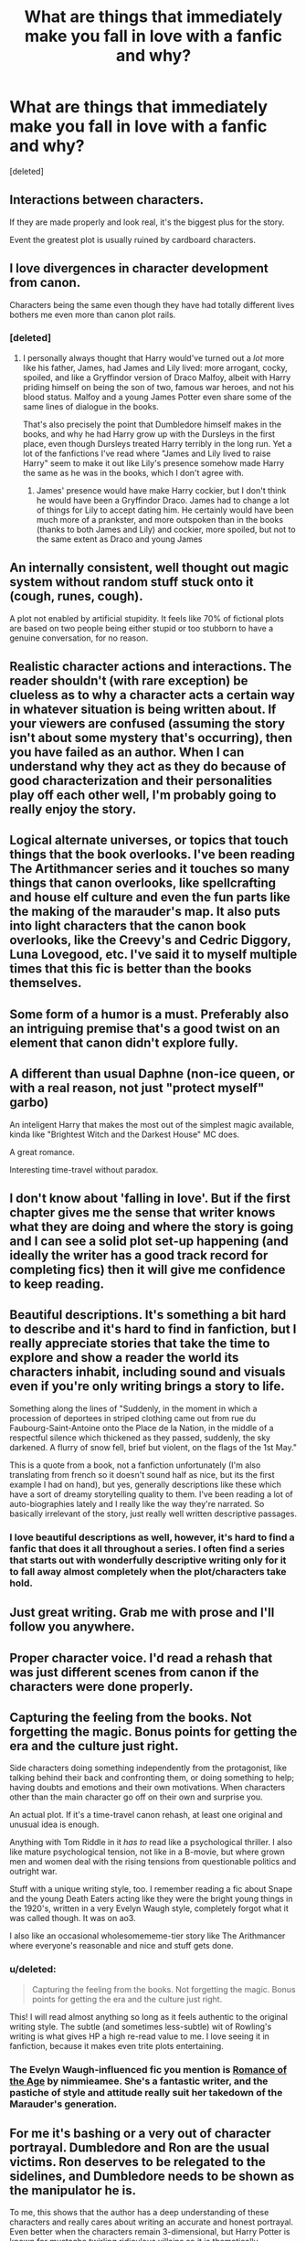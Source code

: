 #+TITLE: What are things that immediately make you fall in love with a fanfic and why?

* What are things that immediately make you fall in love with a fanfic and why?
:PROPERTIES:
:Score: 49
:DateUnix: 1526301827.0
:DateShort: 2018-May-14
:FlairText: Discussion
:END:
[deleted]


** Interactions between characters.

If they are made properly and look real, it's the biggest plus for the story.

Event the greatest plot is usually ruined by cardboard characters.
:PROPERTIES:
:Author: DrunkBystander
:Score: 44
:DateUnix: 1526304682.0
:DateShort: 2018-May-14
:END:


** I love divergences in character development from canon.

Characters being the same even though they have had totally different lives bothers me even more than canon plot rails.
:PROPERTIES:
:Author: gfe98
:Score: 35
:DateUnix: 1526307377.0
:DateShort: 2018-May-14
:END:

*** [deleted]
:PROPERTIES:
:Score: 8
:DateUnix: 1526308516.0
:DateShort: 2018-May-14
:END:

**** I personally always thought that Harry would've turned out a /lot/ more like his father, James, had James and Lily lived: more arrogant, cocky, spoiled, and like a Gryffindor version of Draco Malfoy, albeit with Harry priding himself on being the son of two, famous war heroes, and not his blood status. Malfoy and a young James Potter even share some of the same lines of dialogue in the books.

That's also precisely the point that Dumbledore himself makes in the books, and why he had Harry grow up with the Dursleys in the first place, even though Dursleys treated Harry terribly in the long run. Yet a lot of the fanfictions I've read where "James and Lily lived to raise Harry" seem to make it out like Lily's presence somehow made Harry the same as he was in the books, which I don't agree with.
:PROPERTIES:
:Author: Obversa
:Score: 12
:DateUnix: 1526322998.0
:DateShort: 2018-May-14
:END:

***** James' presence would have make Harry cockier, but I don't think he would have been a Gryffindor Draco. James had to change a lot of things for Lily to accept dating him. He certainly would have been much more of a prankster, and more outspoken than in the books (thanks to both James and Lily) and cockier, more spoiled, but not to the same extent as Draco and young James
:PROPERTIES:
:Author: Kuzmajestic
:Score: 11
:DateUnix: 1526325214.0
:DateShort: 2018-May-14
:END:


** An internally consistent, well thought out magic system without random stuff stuck onto it (cough, runes, cough).

A plot not enabled by artificial stupidity. It feels like 70% of fictional plots are based on two people being either stupid or too stubborn to have a genuine conversation, for no reason.
:PROPERTIES:
:Author: shorth
:Score: 24
:DateUnix: 1526312183.0
:DateShort: 2018-May-14
:END:


** Realistic character actions and interactions. The reader shouldn't (with rare exception) be clueless as to why a character acts a certain way in whatever situation is being written about. If your viewers are confused (assuming the story isn't about some mystery that's occurring), then you have failed as an author. When I can understand why they act as they do because of good characterization and their personalities play off each other well, I'm probably going to really enjoy the story.
:PROPERTIES:
:Author: MindForgedManacle
:Score: 8
:DateUnix: 1526309266.0
:DateShort: 2018-May-14
:END:


** Logical alternate universes, or topics that touch things that the book overlooks. I've been reading The Artithmancer series and it touches so many things that canon overlooks, like spellcrafting and house elf culture and even the fun parts like the making of the marauder's map. It also puts into light characters that the canon book overlooks, like the Creevy's and Cedric Diggory, Luna Lovegood, etc. I've said it to myself multiple times that this fic is better than the books themselves.
:PROPERTIES:
:Score: 8
:DateUnix: 1526316852.0
:DateShort: 2018-May-14
:END:


** Some form of a humor is a must. Preferably also an intriguing premise that's a good twist on an element that canon didn't explore fully.
:PROPERTIES:
:Author: Achille-Talon
:Score: 7
:DateUnix: 1526316680.0
:DateShort: 2018-May-14
:END:


** A different than usual Daphne (non-ice queen, or with a real reason, not just "protect myself" garbo)

An inteligent Harry that makes the most out of the simplest magic available, kinda like "Brightest Witch and the Darkest House" MC does.

A great romance.

Interesting time-travel without paradox.
:PROPERTIES:
:Author: nauze18
:Score: 6
:DateUnix: 1526318208.0
:DateShort: 2018-May-14
:END:


** I don't know about 'falling in love'. But if the first chapter gives me the sense that writer knows what they are doing and where the story is going and I can see a solid plot set-up happening (and ideally the writer has a good track record for completing fics) then it will give me confidence to keep reading.
:PROPERTIES:
:Author: booksandpots
:Score: 6
:DateUnix: 1526313487.0
:DateShort: 2018-May-14
:END:


** Beautiful descriptions. It's something a bit hard to describe and it's hard to find in fanfiction, but I really appreciate stories that take the time to explore and show a reader the world its characters inhabit, including sound and visuals even if you're only writing brings a story to life.

Something along the lines of "Suddenly, in the moment in which a procession of deportees in striped clothing came out from rue du Faubourg-Saint-Antoine onto the Place de la Nation, in the middle of a respectful silence which thickened as they passed, suddenly, the sky darkened. A flurry of snow fell, brief but violent, on the flags of the 1st May."

This is a quote from a book, not a fanfiction unfortunately (I'm also translating from french so it doesn't sound half as nice, but its the first example I had on hand), but yes, generally descriptions like these which have a sort of dreamy storytelling quality to them. I've been reading a lot of auto-biographies lately and I really like the way they're narrated. So basically irrelevant of the story, just really well written descriptive passages.
:PROPERTIES:
:Author: Reine_zofia
:Score: 4
:DateUnix: 1526319871.0
:DateShort: 2018-May-14
:END:

*** I love beautiful descriptions as well, however, it's hard to find a fanfic that does it all throughout a series. I often find a series that starts out with wonderfully descriptive writing only for it to fall away almost completely when the plot/characters take hold.
:PROPERTIES:
:Score: 3
:DateUnix: 1526343443.0
:DateShort: 2018-May-15
:END:


** Just great writing. Grab me with prose and I'll follow you anywhere.
:PROPERTIES:
:Author: Colubrina_
:Score: 3
:DateUnix: 1526330700.0
:DateShort: 2018-May-15
:END:


** Proper character voice. I'd read a rehash that was just different scenes from canon if the characters were done properly.
:PROPERTIES:
:Author: EpicBeardMan
:Score: 4
:DateUnix: 1526339308.0
:DateShort: 2018-May-15
:END:


** Capturing the feeling from the books. Not forgetting the magic. Bonus points for getting the era and the culture just right.

Side characters doing something independently from the protagonist, like talking behind their back and confronting them, or doing something to help; having doubts and emotions and their own motivations. When characters other than the main character go off on their own and surprise you.

An actual plot. If it's a time-travel canon rehash, at least one original and unusual idea is enough.

Anything with Tom Riddle in it /has to/ read like a psychological thriller. I also like mature psychological tension, not like in a B-movie, but where grown men and women deal with the rising tensions from questionable politics and outright war.

Stuff with a unique writing style, too. I remember reading a fic about Snape and the young Death Eaters acting like they were the bright young things in the 1920's, written in a very Evelyn Waugh style, completely forgot what it was called though. It was on ao3.

I also like an occasional wholesomememe-tier story like The Arithmancer where everyone's reasonable and nice and stuff gets done.
:PROPERTIES:
:Author: myrninerest
:Score: 8
:DateUnix: 1526317905.0
:DateShort: 2018-May-14
:END:

*** u/deleted:
#+begin_quote
  Capturing the feeling from the books. Not forgetting the magic. Bonus points for getting the era and the culture just right.
#+end_quote

This! I will read almost anything so long as it feels authentic to the original writing style. The subtle (and sometimes less-subtle) wit of Rowling's writing is what gives HP a high re-read value to me. I love seeing it in fanfiction, because it makes even trite plots entertaining.
:PROPERTIES:
:Score: 3
:DateUnix: 1526345802.0
:DateShort: 2018-May-15
:END:


*** The Evelyn Waugh-influenced fic you mention is [[https://archiveofourown.org/works/638325][Romance of the Age]] by nimmieamee. She's a fantastic writer, and the pastiche of style and attitude really suit her takedown of the Marauder's generation.
:PROPERTIES:
:Author: beta_reader
:Score: 3
:DateUnix: 1526397422.0
:DateShort: 2018-May-15
:END:


** For me it's bashing or a very out of character portrayal. Dumbledore and Ron are the usual victims. Ron deserves to be relegated to the sidelines, and Dumbledore needs to be shown as the manipulator he is.

To me, this shows that the author has a deep understanding of these characters and really cares about writing an accurate and honest portrayal. Even better when the characters remain 3-dimensional, but Harry Potter is known for mustache twirling ridiculous villains so it is thematically consistent if Dumbledore is just a ridiculous fool. It's a good sign that the author doesn't worship at JKRs altar, nodding along like an imbecile with some of the ridiculous stuff she wrote. It's a good indicator that it might be an interesting fic[[https://www.reddit.com/r/HPfanfiction/comments/8jbwr2/what_are_things_that_immediately_make_you_nope/][.]]
:PROPERTIES:
:Author: Deathcrow
:Score: 13
:DateUnix: 1526315170.0
:DateShort: 2018-May-14
:END:

*** I genuinely can't figure out if you are being deeply sarcastic or absolutely serious. On the off chance it is the latter, I disagree with you almost totally, the bashing of characters is the absolute low hanging fruit that thousands of crappy stories have latched onto. Amplifying any negative trait to the point where characters are unrecognizable and one dimensional has never produced a good story, outside of the odd tongue-in-cheek crack fic that plays it for laughs, and every single other story that was merely poor is turned into steaming garbage by adding bashing into the mix.

If you are being sarcastic then I applaud you for confusing me so much.
:PROPERTIES:
:Author: smurph26
:Score: 6
:DateUnix: 1526340862.0
:DateShort: 2018-May-15
:END:

**** Haha, I also am having the hardest time figuring out if they're being sarcastic or not.
:PROPERTIES:
:Author: firstsip
:Score: 5
:DateUnix: 1526341087.0
:DateShort: 2018-May-15
:END:

***** Glad I am not the only one, it is so perfectly written that I am leaning towards a really good troll but you can never tell.
:PROPERTIES:
:Author: smurph26
:Score: 4
:DateUnix: 1526341296.0
:DateShort: 2018-May-15
:END:


*** Wow. It took reading OP's other post to figure it out. 👏
:PROPERTIES:
:Author: Cherry_Skies
:Score: 2
:DateUnix: 1526440296.0
:DateShort: 2018-May-16
:END:


** Can you recommend any golden trio friendship fics you've read? They are my favorite too but I can never find any.
:PROPERTIES:
:Author: Narglesonthebrain
:Score: 3
:DateUnix: 1526329384.0
:DateShort: 2018-May-15
:END:


** 1. Loooonng multi-chapter fics.
2. Interesting, well-written AU's.
3. Well-written Romione.

Combine all three and I'm in love.
:PROPERTIES:
:Author: Ashwood97
:Score: 2
:DateUnix: 1526407475.0
:DateShort: 2018-May-15
:END:


** Jedi mind tricks don't work on me. There's nothing that will guarantee that I'll like your fic. If I decide to read it, I'll give it a fair shake--what I think is fair. Tbh, I don't hunt for specific genres anymore. Sure, some things I just won't touch cause it's not my thing, but I don't exclusively acour the fandom for clones of PotDK.
:PROPERTIES:
:Author: ScottPress
:Score: 1
:DateUnix: 1526389379.0
:DateShort: 2018-May-15
:END:


** I love a story if it makes my heart hurt.
:PROPERTIES:
:Author: WelcomeToInsanity
:Score: 1
:DateUnix: 1526422769.0
:DateShort: 2018-May-16
:END:
